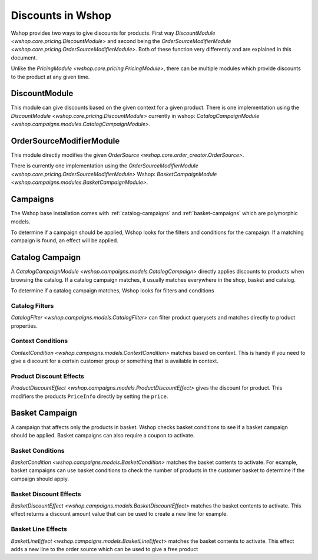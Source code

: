 Discounts in Wshop
==================

Wshop provides two ways to give discounts for products.
First way `DiscountModule <wshop.core.pricing.DiscountModule>` and
second being the `OrderSourceModifierModule <wshop.core.pricing.OrderSourceModifierModule>`.
Both of these function very differently and are explained in this document.

Unlike the `PricingModule <wshop.core.pricing.PricingModule>`, there can be multiple
modules which provide discounts to the product at any given time.

DiscountModule
--------------

This module can give discounts based on the given context for a given product.
There is one implementation using the `DiscountModule <wshop.core.pricing.DiscountModule>`
currently in wshop: `CatalogCampaignModule <wshop.campaigns.modules.CatalogCampaignModule>`.


OrderSourceModifierModule
-------------------------

This module directly modifies the given `OrderSource <wshop.core.order_creator.OrderSource>`.

There is currently one implementation using the
`OrderSourceModifierModule <wshop.core.pricing.OrderSourceModifierModule>`
Wshop: `BasketCampaignModule <wshop.campaigns.modules.BasketCampaignModule>`.


Campaigns
---------

The Wshop base installation comes with :ref:`catalog-campaigns`
and :ref:`basket-campaigns` which are polymorphic models.

To determine if a campaign should be applied, Wshop looks for
the filters and conditions for the campaign. If a matching campaign is
found, an effect will be applied.

.. _catalog-campaigns:

Catalog Campaign
----------------

A `CatalogCampaignModule <wshop.campaigns.models.CatalogCampaign>` directly applies
discounts to products when browsing the catalog. If a catalog campaign matches,
it usually matches everywhere in the shop, basket and catalog.

To determine if a catalog campaign matches, Wshop looks for filters and conditions

Catalog Filters
^^^^^^^^^^^^^^^

`CatalogFilter <wshop.campaigns.models.CatalogFilter>` can filter product querysets
and matches directly to product properties.


Context Conditions
^^^^^^^^^^^^^^^^^^

`ContextCondition <wshop.campaigns.models.ContextCondition>` matches
based on context. This is handy if you need to give a discount for
a certain customer group or something that is available in context.


Product Discount Effects
^^^^^^^^^^^^^^^^^^^^^^^^

`ProductDiscountEffect <wshop.campaigns.models.ProductDiscountEffect>` gives the
discount for product. This modifiers the products ``PriceInfo`` directly by
setting the ``price``.

.. _basket-campaigns:

Basket Campaign
---------------

A campaign that affects only the products in basket. Wshop checks basket
conditions to see if a basket campaign should be applied. Basket campaigns
can also require a coupon to activate.

Basket Conditions
^^^^^^^^^^^^^^^^^

`BasketCondition <wshop.campaigns.models.BasketCondition>` matches the
basket contents to activate. For example, basket campaigns can use basket
conditions to check the number of products in the customer basket to
determine if the campaign should apply.

Basket Discount Effects
^^^^^^^^^^^^^^^^^^^^^^^

`BasketDiscountEffect <wshop.campaigns.models.BasketDiscountEffect>` matches
the basket contents to activate. This effect returns a discount amount
value that can be used to create a new line for example.

Basket Line Effects
^^^^^^^^^^^^^^^^^^^

`BasketLineEffect <wshop.campaigns.models.BasketLineEffect>` matches
the basket contents to activate. This effect adds a new line to the order
source which can be used to give a free product
